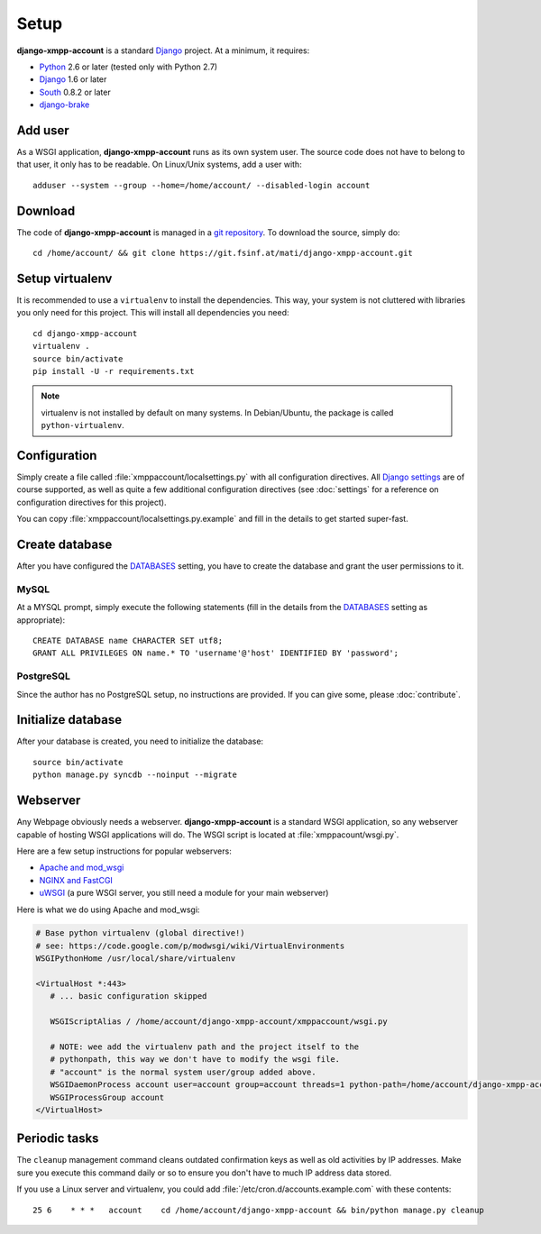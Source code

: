 Setup
_____

**django-xmpp-account** is a standard `Django`_ project. At a minimum, it
requires:

* `Python`_ 2.6 or later (tested only with Python 2.7)
* `Django`_ 1.6 or later
* `South`_  0.8.2 or later
* `django-brake`_

.. _Python: http://www.python.org
.. _Django: https://www.djangoproject.com
.. _South: http://south.aeracode.org/
.. _django-brake: https://github.com/gmcquillan/django-brake

Add user
--------

As a WSGI application, **django-xmpp-account** runs as its own system user. The
source code does not have to belong to that user, it only has to be readable.
On Linux/Unix systems, add a user with::

   adduser --system --group --home=/home/account/ --disabled-login account

Download
--------

The code of **django-xmpp-account** is managed in a `git repository
<https://git.fsinf.at/mati/django-xmpp-account>`_. To download
the source, simply do::

   cd /home/account/ && git clone https://git.fsinf.at/mati/django-xmpp-account.git

Setup virtualenv
----------------

It is recommended to use a ``virtualenv`` to install the dependencies. This way,
your system is not cluttered with libraries you only need for this project. This
will install all dependencies you need::

   cd django-xmpp-account
   virtualenv .
   source bin/activate
   pip install -U -r requirements.txt

.. NOTE:: virtualenv is not installed by default on many systems. In
   Debian/Ubuntu, the package is called ``python-virtualenv``.

Configuration
-------------

Simply create a file called :file:`xmppaccount/localsettings.py` with all
configuration directives. All `Django settings`_ are of course supported, as
well as quite a few additional configuration directives (see :doc:`settings` for
a reference on configuration directives for this project).

You can copy :file:`xmppaccount/localsettings.py.example` and fill in the
details to get started super-fast.

.. _Django settings: https://docs.djangoproject.com/en/dev/ref/settings/

Create database
---------------

After you have configured the `DATABASES`_ setting, you have to create the
database and grant the user permissions to it.

MySQL
^^^^^

At a MYSQL prompt, simply execute the following statements (fill in the details
from the `DATABASES`_ setting as appropriate)::

   CREATE DATABASE name CHARACTER SET utf8;
   GRANT ALL PRIVILEGES ON name.* TO 'username'@'host' IDENTIFIED BY 'password';

PostgreSQL
^^^^^^^^^^

Since the author has no PostgreSQL setup, no instructions are provided. If you
can give some, please :doc:`contribute`.

Initialize database
-------------------

After your database is created, you need to initialize the database::

   source bin/activate
   python manage.py syncdb --noinput --migrate

.. _DATABASES: https://docs.djangoproject.com/en/dev/ref/settings/#databases

Webserver
---------

Any Webpage obviously needs a webserver. **django-xmpp-account** is a standard
WSGI application, so any webserver capable of hosting WSGI applications will do.
The WSGI script is located at :file:`xmppacount/wsgi.py`.

Here are a few setup instructions for popular webservers:

* `Apache and mod_wsgi
  <https://code.google.com/p/modwsgi/wiki/QuickConfigurationGuide#Mounting_At_Root_Of_Site>`_
* `NGINX and FastCGI <http://wiki.nginx.org/DjangoFastCGI>`_
* `uWSGI <https://docs.djangoproject.com/en/dev/howto/deployment/wsgi/uwsgi/>`_
  (a pure WSGI server, you still need a module for your main webserver)

Here is what we do using Apache and mod_wsgi:

.. code-block:: apache

   # Base python virtualenv (global directive!)
   # see: https://code.google.com/p/modwsgi/wiki/VirtualEnvironments
   WSGIPythonHome /usr/local/share/virtualenv

   <VirtualHost *:443>
      # ... basic configuration skipped

      WSGIScriptAlias / /home/account/django-xmpp-account/xmppaccount/wsgi.py

      # NOTE: wee add the virtualenv path and the project itself to the
      # pythonpath, this way we don't have to modify the wsgi file.
      # "account" is the normal system user/group added above.
      WSGIDaemonProcess account user=account group=account threads=1 python-path=/home/account/django-xmpp-account/:/home/account/django-xmpp-account/lib/python2.7/site-packages
      WSGIProcessGroup account
   </VirtualHost>

Periodic tasks
--------------

The ``cleanup`` management command cleans outdated confirmation keys as well as
old activities by IP addresses. Make sure you execute this command daily or so
to ensure you don't have to much IP address data stored.

If you use a Linux server and virtualenv, you could add
:file:`/etc/cron.d/accounts.example.com` with these contents::

   25 6    * * *   account    cd /home/account/django-xmpp-account && bin/python manage.py cleanup
